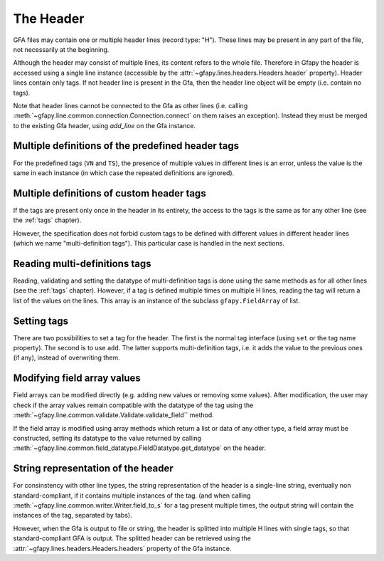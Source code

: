 .. testsetup:: *

    import gfapy
    gfa = gfapy.Gfa()

.. _header:

The Header
----------

GFA files may contain one or multiple header lines (record type: "H").  These
lines may be present in any part of the file, not necessarily at the beginning.

Although the header may consist of multiple lines, its content refers to the
whole file. Therefore in Gfapy the header is accessed using a single line
instance (accessible by the :attr:`~gfapy.lines.headers.Headers.header`
property). Header lines contain only tags. If not header line is present in the
Gfa, then the header line object will be empty (i.e. contain no tags).

Note that header lines cannot be connected to the Gfa as other lines (i.e.
calling :meth:`~gfapy.line.common.connection.Connection.connect` on them raises
an exception). Instead they must be merged to the existing Gfa header, using
`add_line` on the Gfa instance.

.. doctest::

    >>> gfa.add_line("H\tnn:f:1.0") #doctest: +ELLIPSIS
    >>> gfa.header.nn
    1.0
    >>> gfapy.Line.from_string("H\tnn:f:1.0").connect(gfa)
    Traceback (most recent call last):
    ...
    gfapy.error.RuntimeError: ...

Multiple definitions of the predefined header tags
~~~~~~~~~~~~~~~~~~~~~~~~~~~~~~~~~~~~~~~~~~~~~~~~~~

For the predefined tags (``VN`` and ``TS``), the presence of multiple
values in different lines is an error, unless the value is the same in
each instance (in which case the repeated definitions are ignored).

.. doctest::

    >>> gfa.add_line("H\tVN:Z:1.0") #doctest: +ELLIPSIS
    >>> gfa.add_line("H\tVN:Z:1.0") # ignored #doctest: +ELLIPSIS
    >>> gfa.add_line("H\tVN:Z:2.0")
    Traceback (most recent call last):
    ...
    gfapy.error.VersionError: ...

Multiple definitions of custom header tags
~~~~~~~~~~~~~~~~~~~~~~~~~~~~~~~~~~~~~~~~~~

If the tags are present only once in the header in its entirety, the access to
the tags is the same as for any other line (see the :ref:`tags` chapter).

However, the specification does not forbid custom tags to be defined with
different values in different header lines (which we name "multi-definition
tags"). This particular case is handled in the next sections.

Reading multi-definitions tags
~~~~~~~~~~~~~~~~~~~~~~~~~~~~~~

Reading, validating and setting the datatype of multi-definition tags is done
using the same methods as for all other lines (see the :ref:`tags` chapter).
However, if a tag is defined multiple times on multiple H lines, reading the
tag will return a list of the values on the lines. This array is an instance of
the subclass ``gfapy.FieldArray`` of list.

.. doctest::

    >>> gfa.add_line("H\txx:i:1") #doctest: +ELLIPSIS
    >>> gfa.add_line("H\txx:i:2") #doctest: +ELLIPSIS
    >>> gfa.add_line("H\txx:i:3") #doctest: +ELLIPSIS
    >>> gfa.header.xx
    gfapy.FieldArray('i',[1, 2, 3])

Setting tags
~~~~~~~~~~~~

There are two possibilities to set a tag for the header. The first is
the normal tag interface (using ``set`` or the tag name property). The
second is to use ``add``. The latter supports multi-definition tags,
i.e. it adds the value to the previous ones (if any), instead of
overwriting them.

.. doctest::

    >>> gfa = gfapy.Gfa()
    >>> gfa.header.xx
    >>> gfa.header.add("xx", 1)
    >>> gfa.header.xx
    1
    >>> gfa.header.add("xx", 2)
    >>> gfa.header.xx
    gfapy.FieldArray('i',[1, 2])
    >>> gfa.header.set("xx", 3)
    >>> gfa.header.xx
    3

Modifying field array values
~~~~~~~~~~~~~~~~~~~~~~~~~~~~

Field arrays can be modified directly (e.g. adding new values or
removing some values). After modification, the user may check if the
array values remain compatible with the datatype of the tag using the
:meth:`~gfapy.line.common.validate.Validate.validate_field`` method.

.. doctest::

    >>> gfa = gfapy.Gfa()
    >>> gfa.header.xx = gfapy.FieldArray('i',[1,2,3])
    >>> gfa.header.xx
    gfapy.FieldArray('i',[1, 2, 3])
    >>> gfa.header.validate_field("xx")
    >>> gfa.header.xx.append("X")
    >>> gfa.header.validate_field("xx")
    Traceback (most recent call last):
    ...
    gfapy.error.FormatError: ...

If the field array is modified using array methods which return a list
or data of any other type, a field array must be constructed, setting
its datatype to the value returned by calling
:meth:`~gfapy.line.common.field_datatype.FieldDatatype.get_datatype`
on the header.

.. doctest::

    >>> gfa = gfapy.Gfa()
    >>> gfa.header.xx = gfapy.FieldArray('i',[1,2,3])
    >>> gfa.header.xx
    gfapy.FieldArray('i',[1, 2, 3])
    >>> gfa.header.xx = gfapy.FieldArray(gfa.header.get_datatype("xx"),
    ... list(map(lambda x: x+1, gfa.header.xx)))
    >>> gfa.header.xx
    gfapy.FieldArray('i',[2, 3, 4])

String representation of the header
~~~~~~~~~~~~~~~~~~~~~~~~~~~~~~~~~~~

For consinstency with other line types, the string representation of the header
is a single-line string, eventually non standard-compliant, if it contains
multiple instances of the tag. (and when calling
:meth:`~gfapy.line.common.writer.Writer.field_to_s` for a tag present multiple
times, the output string will contain the instances of the tag, separated by
tabs).

However, when the Gfa is output to file or string, the header is splitted into
multiple H lines with single tags, so that standard-compliant GFA is output.
The splitted header can be retrieved using the
:attr:`~gfapy.lines.headers.Headers.headers` property of the Gfa instance.

.. doctest::

    >>> gfa = gfapy.Gfa()
    >>> gfa.header.VN = "1.0"
    >>> gfa.header.xx = gfapy.FieldArray('i',[1,2])
    >>> gfa.header.field_to_s("xx")
    '1\t2'
    >>> gfa.header.field_to_s("xx", tag=True)
    'xx:i:1\txx:i:2'
    >>> str(gfa.header)
    'H\tVN:Z:1.0\txx:i:1\txx:i:2'
    >>> [str(h) for h in gfa.headers]
    ['H\tVN:Z:1.0', 'H\txx:i:1', 'H\txx:i:2']
    >>> str(gfa)
    'H\tVN:Z:1.0\nH\txx:i:1\nH\txx:i:2'

